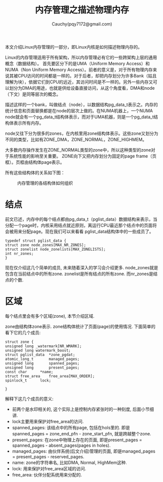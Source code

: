 #+TITLE: 内存管理之描述物理内存
#+AUTHOR: Cauchy(pqy7172@gmail.com)
#+OPTIONS: ^:nil
#+EMAIL: pqy7172@gmail.com
#+HTML_HEAD: <link rel="stylesheet" href="../../org-manual.css" type="text/css">

本文介绍Linux内存管理的一部分，即Linux内核是如何描述物理内存的。

Linux的内存管理适用于所有架构，所以内存管理必有它的一些跨架构上层的通用概念（数据结构）。
首先要区分下的是UMA（Uniform Memory Access）和NUMA（Non Uniform Memory Access）。前者的意义是，对于所有物理内存来说其被CPU访问的时间都是一样的。对于后者，却把内存划分为许多Bank（姑且理解为块），依据它们到CPU的远近，其访问时间是不一样的。另外一些内存又可以划分为DMA的用途，也就是供给设备直接访问，从这个角度看，DMA和node（下文）是同等层次的概念。

描述这样的一个bank，叫做结点（node），以数据结构pg_data_t表示之。内存的统计信息和页面替换都是在node的层次上做的。在NUMA机器上，一个NUMA node就会有一个pg_data_t结构体表示，而对于UMA机器，则是一个pg_data_t结构体表示所有内存。

node又往下分为很多的zones，在内核里用zone结构体表示。这些zone又划分为不同的类型，比如有ZONE_DMA，ZONE_NORMAL，ZONE_HIGHMEM。

大多数内存操作发生在ZONE_NORMAL类型的zone中，所以这种类型的zone对于系统性能的影响至关重要。
ZONE向下又把内存划分为固定的page frame（页框）。页框由结构体page表示。

所有这些结构体的关系如下图：
#+CAPTION: 内存管理的各结构体如何组织
#+ATTR_HTML: :align centering
#+ATTR_HTML: :width 50% :height 50%
[[./img/mem-struct-layout.png]]

* 结点
前文已述，内存中的每个结点都由pg_data_t（pglist_data）数据结构来表示，当分配一个page时，内核采用结点就近原则，离运行CPU最近那个结点中的页面将会被用来分配page。现在我们可以来看看
pglist_data结构体中的一些成员了。
#+begin_src C++ :includes <stdio.h>
typedef struct pglist_data {
struct zone node_zones[MAX_NR_ZONES];
struct zonelist node_zonelists[MAX_ZONELISTS];
int nr_zones;
}
#+end_src

现在仅介绍这几个简单的成员, 未来随着深入的学习会介绍更多. node_zones就是包含在当前结点中的所有zone. zonelist是所有结点的所有zone. 而nr_zones是结点的个数.

* 区域
每个结点里会有多个区域(zone), 本节介绍区域.

zone由结构体zone表示. zone结构体统计了页面(page)的使用情况. 下面简单的看下它的几个成员:
#+begin_src C++ :includes <stdio.h>
struct zone {
unsigned long _watermark[NR_WMARK];
unsigned long watermark_boost;
struct pglist_data	*zone_pgdat;
atomic_long_t		managed_pages;
unsigned long		spanned_pages;
unsigned long		present_pages;
const char		*name;
struct free_area	free_area[MAX_ORDER];
spinlock_t		lock;

}
#+end_src
解释下这几个成员的意义:
- 前两个是水印相关的, 这个实际上是控制内存紧张时的一种刻度, 后面小节细讲.
- lock主要用来保护对free_area的访问.
- spanned_pages: 该结点中的所有page, 包括在hols里的. 即是spanned_pages = zone_end_pfn - zone_start_pfn, 就是跨越整个zone.
- present_pages: 在zone中物理上存在的页面, 即是present_pages = spanned_pages - absent_pages(pages in holes). 
- managed_pages: 由伙伴系统(后文介绍)管理的页面, 即是managed_pages = present_pages - reserved_pages.
- name: zone的字符串名, 比如DMA, Normal, HighMem这种.
- lock: 用来保护对free_area区域的访问.
- free_area: 伙伴分配系统用来分配的.
